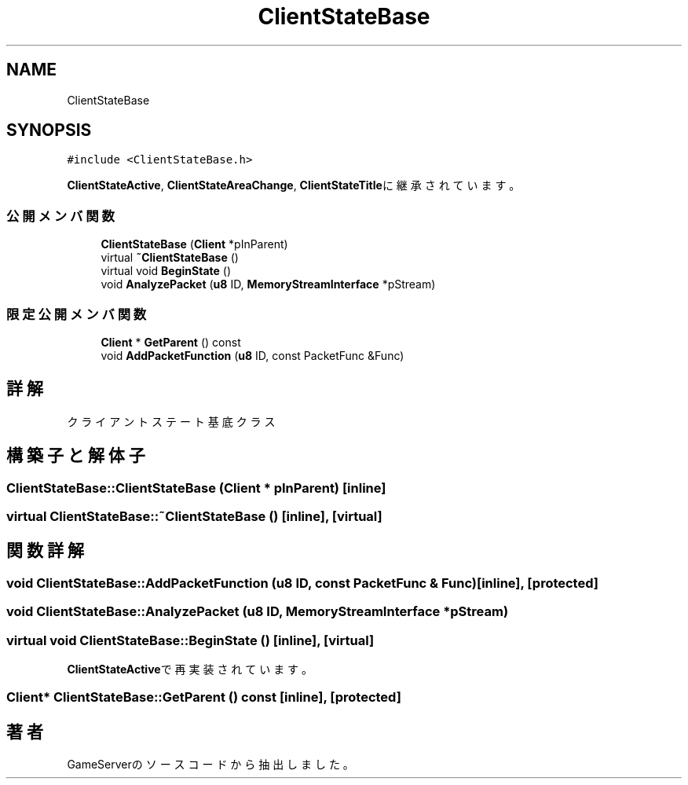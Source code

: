 .TH "ClientStateBase" 3 "2018年12月20日(木)" "GameServer" \" -*- nroff -*-
.ad l
.nh
.SH NAME
ClientStateBase
.SH SYNOPSIS
.br
.PP
.PP
\fC#include <ClientStateBase\&.h>\fP
.PP
\fBClientStateActive\fP, \fBClientStateAreaChange\fP, \fBClientStateTitle\fPに継承されています。
.SS "公開メンバ関数"

.in +1c
.ti -1c
.RI "\fBClientStateBase\fP (\fBClient\fP *pInParent)"
.br
.ti -1c
.RI "virtual \fB~ClientStateBase\fP ()"
.br
.ti -1c
.RI "virtual void \fBBeginState\fP ()"
.br
.ti -1c
.RI "void \fBAnalyzePacket\fP (\fBu8\fP ID, \fBMemoryStreamInterface\fP *pStream)"
.br
.in -1c
.SS "限定公開メンバ関数"

.in +1c
.ti -1c
.RI "\fBClient\fP * \fBGetParent\fP () const"
.br
.ti -1c
.RI "void \fBAddPacketFunction\fP (\fBu8\fP ID, const PacketFunc &Func)"
.br
.in -1c
.SH "詳解"
.PP 
クライアントステート基底クラス 
.SH "構築子と解体子"
.PP 
.SS "ClientStateBase::ClientStateBase (\fBClient\fP * pInParent)\fC [inline]\fP"

.SS "virtual ClientStateBase::~ClientStateBase ()\fC [inline]\fP, \fC [virtual]\fP"

.SH "関数詳解"
.PP 
.SS "void ClientStateBase::AddPacketFunction (\fBu8\fP ID, const PacketFunc & Func)\fC [inline]\fP, \fC [protected]\fP"

.SS "void ClientStateBase::AnalyzePacket (\fBu8\fP ID, \fBMemoryStreamInterface\fP * pStream)"

.SS "virtual void ClientStateBase::BeginState ()\fC [inline]\fP, \fC [virtual]\fP"

.PP
\fBClientStateActive\fPで再実装されています。
.SS "\fBClient\fP* ClientStateBase::GetParent () const\fC [inline]\fP, \fC [protected]\fP"


.SH "著者"
.PP 
 GameServerのソースコードから抽出しました。
